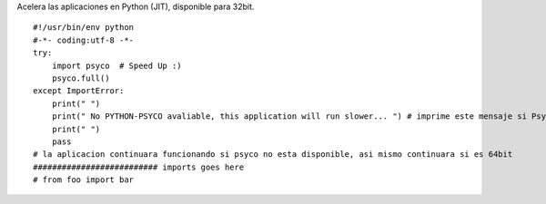 .. title: PsycoSpeedUp


Acelera las aplicaciones en Python (JIT), disponible para 32bit.

::

    #!/usr/bin/env python
    #-*- coding:utf-8 -*-
    try:
        import psyco  # Speed Up :)
        psyco.full()
    except ImportError:
        print(" ")
        print(" No PYTHON-PSYCO avaliable, this application will run slower... ") # imprime este mensaje si Psyco no esta disponible
        print(" ")
        pass
    # la aplicacion continuara funcionando si psyco no esta disponible, asi mismo continuara si es 64bit
    ########################## imports goes here
    # from foo import bar

